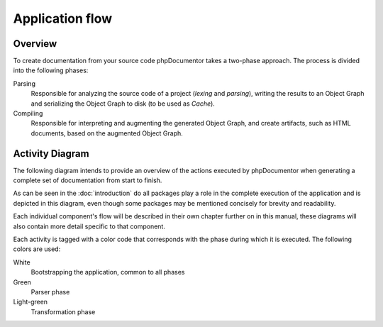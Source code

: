 Application flow
================

Overview
--------

To create documentation from your source code phpDocumentor takes a two-phase approach. The process is divided into the
following phases:

Parsing
   Responsible for analyzing the source code of a project (*lexing* and *parsing*), writing the results to an
   Object Graph and serializing the Object Graph to disk (to be used as *Cache*).

Compiling
    Responsible for interpreting and augmenting the generated Object Graph, and create artifacts, such as HTML
    documents, based on the augmented Object Graph.

.. uml::

   start

   :Initialize;
   :Parse;
   :Compile;

   stop

Activity Diagram
----------------

The following diagram intends to provide an overview of the actions executed by phpDocumentor when generating a
complete set of documentation from start to finish.

As can be seen in the :doc:`introduction` do all packages play a role in the complete execution of the application
and is depicted in this diagram, even though some packages may be mentioned concisely for brevity and readability.

Each individual component's flow will be described in their own chapter further on in this manual, these diagrams
will also contain more detail specific to that component.

Each activity is tagged with a color code that corresponds with the phase during which it is executed.
The following colors are used:

White
    Bootstrapping the application, common to all phases

Green
    Parser phase

Light-green
    Transformation phase

.. uml::

    start

    :#ffffff:Load configuration;
    :#ffffff:Create ProjectDescriptor;

    if (Cache exists?) then (yes)
        :#ffffff:Load cache;
        :#ffffff:Populate ProjectDescriptor;
    endif

    :#a2c33c:Get list of files to analyse;

    while (Unprocessed files?)

        :#a2c33c:Create md5 hash from file contents;

        if (File does not exist in cache\nor hash does not match cached hash) then (yes)
            :#a2c33c:Lex file to a tokenlist;
            :#a2c33c:Parse tokenlist (Reflect);
            :#a2c33c:Build FileDescriptor;
            :#a2c33c:Store FileDescriptor in ProjectDescriptor;
        endif

    endwhile

    :#a2c33c:Write ProjectDescriptor to Cache;

    :#d1ed57:Load compiler passes;
    :#d1ed57:Link: convert all FQSENs to link to Descriptors\n(predefined compiler pass);
    while (Compiler passes remaining?)

        :#d1ed57:Compile pass;

    endwhile
    :#d1ed57:Start transformation\n(predefined compiler pass);
    :#d1ed57:Load template(s);
    while (Unprocessed templates?)
        while (Unprocessed transformation?)
            :#d1ed57:Get associated writer;
            :#d1ed57:Generate artifact using writer;
        endwhile
    endwhile
    :#d1ed57:Transformation finished;

    stop
